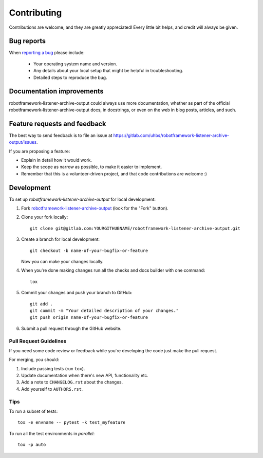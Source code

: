 ============
Contributing
============

Contributions are welcome, and they are greatly appreciated! Every
little bit helps, and credit will always be given.

Bug reports
===========

When `reporting a bug <https://gitlab.com/uhbs/robotframework-listener-archive-output/issues>`_ please include:

    * Your operating system name and version.
    * Any details about your local setup that might be helpful in troubleshooting.
    * Detailed steps to reproduce the bug.

Documentation improvements
==========================

robotframework-listener-archive-output could always use more documentation, whether as part of the
official robotframework-listener-archive-output docs, in docstrings, or even on the web in blog posts,
articles, and such.

Feature requests and feedback
=============================

The best way to send feedback is to file an issue at https://gitlab.com/uhbs/robotframework-listener-archive-output/issues.

If you are proposing a feature:

* Explain in detail how it would work.
* Keep the scope as narrow as possible, to make it easier to implement.
* Remember that this is a volunteer-driven project, and that code contributions are welcome :)

Development
===========

To set up `robotframework-listener-archive-output` for local development:

1. Fork `robotframework-listener-archive-output <https://gitlab.com/uhbs/robotframework-listener-archive-output>`_
   (look for the "Fork" button).
2. Clone your fork locally::

    git clone git@gitlab.com:YOURGITHUBNAME/robotframework-listener-archive-output.git

3. Create a branch for local development::

    git checkout -b name-of-your-bugfix-or-feature

   Now you can make your changes locally.

4. When you're done making changes run all the checks and docs builder with one command::

    tox

5. Commit your changes and push your branch to GitHub::

    git add .
    git commit -m "Your detailed description of your changes."
    git push origin name-of-your-bugfix-or-feature

6. Submit a pull request through the GitHub website.

Pull Request Guidelines
-----------------------

If you need some code review or feedback while you're developing the code just make the pull request.

For merging, you should:

1. Include passing tests (run ``tox``).
2. Update documentation when there's new API, functionality etc.
3. Add a note to ``CHANGELOG.rst`` about the changes.
4. Add yourself to ``AUTHORS.rst``.

Tips
----

To run a subset of tests::

    tox -e envname -- pytest -k test_myfeature

To run all the test environments in *parallel*::

    tox -p auto
